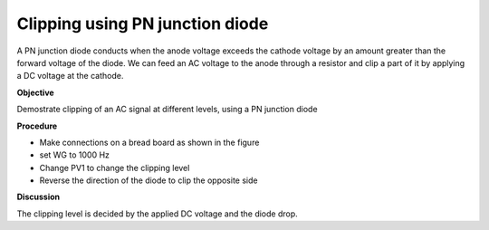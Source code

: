 Clipping using PN junction diode
================================
A PN junction diode conducts when the anode voltage exceeds the cathode voltage by an amount greater than the forward voltage of the diode. We can feed an AC voltage to the anode through a resistor and clip a part of it by applying a DC voltage at the cathode.

**Objective**

Demostrate clipping of an AC signal at different levels, using a PN junction diode

**Procedure**

.. image:: schematics/clipping.svg
	   :width: 300px
	   
-  Make connections on a bread board as shown in the figure
-  set WG to 1000 Hz
-  Change PV1 to change the clipping level
-  Reverse the direction of the diode to clip the opposite side

.. image:: pics/clipping-screen.png
	   :width: 500px


**Discussion**

The clipping level is decided by the applied DC voltage and the diode
drop.
